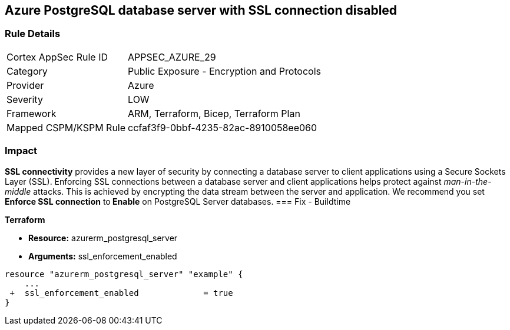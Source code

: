 == Azure PostgreSQL database server with SSL connection disabled
// Azure PostgreSQL Database Server SSL connection disabled


=== Rule Details

[cols="1,2"]
|===
|Cortex AppSec Rule ID |APPSEC_AZURE_29
|Category |Public Exposure - Encryption and Protocols
|Provider |Azure
|Severity |LOW
|Framework |ARM, Terraform, Bicep, Terraform Plan
|Mapped CSPM/KSPM Rule |ccfaf3f9-0bbf-4235-82ac-8910058ee060
|===


=== Impact
*SSL connectivity* provides a new layer of security by connecting a database server to client applications using a Secure Sockets Layer (SSL).
Enforcing SSL connections between a database server and client applications helps protect against _man-in-the-middle_ attacks.
This is achieved by encrypting the data stream between the server and application.
We recommend you set *Enforce SSL connection* to** Enable** on PostgreSQL Server databases.
=== Fix - Buildtime


*Terraform* 


* *Resource:* azurerm_postgresql_server
* *Arguments:* ssl_enforcement_enabled


[source,go]
----
resource "azurerm_postgresql_server" "example" {
    ...
 +  ssl_enforcement_enabled             = true
}
----

